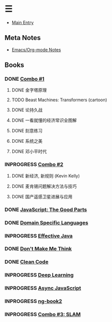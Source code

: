 * ☰
- [[./index.org][Main Entry]]
** Meta Notes
- [[./00000-emacs-org-mode.org][Emacs/Org-mode Notes]]
** Books
*** DONE [[./00001-combo-001.org][Combo #1]]
**** DONE 金字塔原理
**** TODO Beast Machines: Transformers (cartoon)
**** DONE 论持久战
**** DONE 一看就懂的经济常识全图解
**** DONE 刻意练习
**** DONE 系统之美
**** DONE 邓小平时代
*** INPROGRESS [[./00006-combo-002.org][Combo #2]]
**** DONE 新经济, 新规则 (Kevin Kelly)
**** DONE 麦肯锡问题解决方法与技巧
**** DONE 国产遥感卫星进展与应用
*** DONE [[./00002-javascript-the-good-parts.org][JavaScript: The Good Parts]]
*** DONE [[./00004-domain-specific-languages.org][Domain Specific Languages]]
*** INPROGRESS [[./00003-effective-java.org][Effective Java]]
*** DONE [[./00005-dont-make-me-think.org][Don't Make Me Think]]
*** DONE [[./00007-clean-code.html][Clean Code]]
*** INPROGRESS [[./00008-deep-learning.org][Deep Learning]]
*** INPROGRESS [[./00009-async-javascript.html][Async JavaScript]]
*** INPROGRESS [[./00010-ng-book.html][ng-book2]]
*** INPROGRESS [[./00011-combo-003.html][Combo #3: SLAM]]

